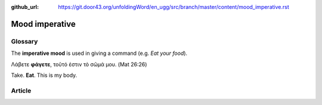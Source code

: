 :github_url: https://git.door43.org/unfoldingWord/en_ugg/src/branch/master/content/mood_imperative.rst

.. _mood_imperative:

Mood imperative
===============

Glossary
--------

The **imperative mood** is used in giving a command (e.g. *Eat your
food*).

Λάβετε **φάγετε**, τοῦτό ἐστιν τὸ σῶμά μου. (Mat 26:26)

Take. **Eat**. This is my body.

Article
-------
